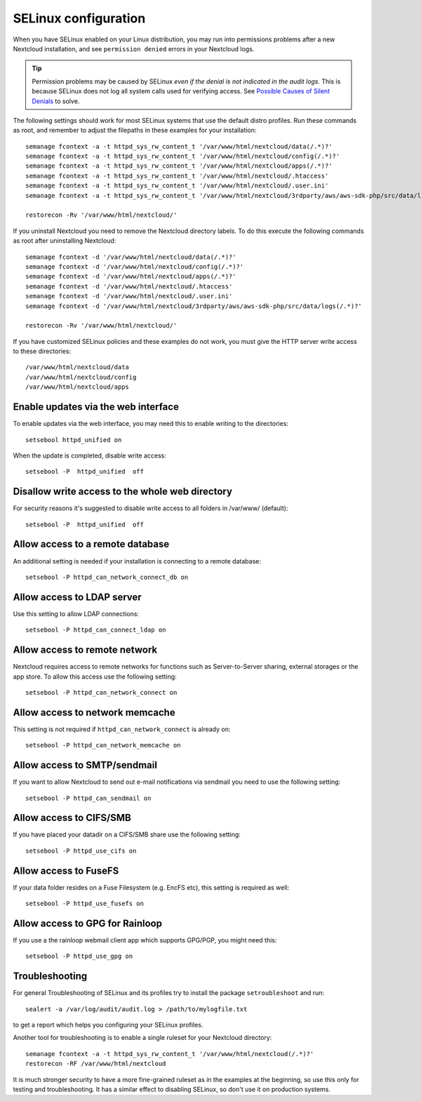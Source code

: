 .. _selinux-config-label:

=====================
SELinux configuration
=====================

When you have SELinux enabled on your Linux distribution, you may run into
permissions problems after a new Nextcloud installation, and see ``permission
denied`` errors in your Nextcloud logs. 


.. tip:: 
    Permission problems may be caused by SELinux *even if the denial is not indicated in the audit logs.* This is
    because SELinux does not log all system calls used for verifying access. See `Possible Causes of Silent Denials <https://docs.redhat.com/en/documentation/red_hat_enterprise_linux/7/html/selinux_users_and_administrators_guide/sect-security-enhanced_linux-troubleshooting-fixing_problems#sect-Security-Enhanced_Linux-Fixing_Problems-Possible_Causes_of_Silent_Denials>`_ to solve.

The following settings should work for most SELinux systems that use the
default distro profiles. Run these commands as root, and remember to adjust the filepaths
in these examples for your installation::

 semanage fcontext -a -t httpd_sys_rw_content_t '/var/www/html/nextcloud/data(/.*)?'
 semanage fcontext -a -t httpd_sys_rw_content_t '/var/www/html/nextcloud/config(/.*)?'
 semanage fcontext -a -t httpd_sys_rw_content_t '/var/www/html/nextcloud/apps(/.*)?'
 semanage fcontext -a -t httpd_sys_rw_content_t '/var/www/html/nextcloud/.htaccess'
 semanage fcontext -a -t httpd_sys_rw_content_t '/var/www/html/nextcloud/.user.ini'
 semanage fcontext -a -t httpd_sys_rw_content_t '/var/www/html/nextcloud/3rdparty/aws/aws-sdk-php/src/data/logs(/.*)?'

 restorecon -Rv '/var/www/html/nextcloud/'

If you uninstall Nextcloud you need to remove the Nextcloud directory labels. To do
this execute the following commands as root after uninstalling Nextcloud::

 semanage fcontext -d '/var/www/html/nextcloud/data(/.*)?'
 semanage fcontext -d '/var/www/html/nextcloud/config(/.*)?'
 semanage fcontext -d '/var/www/html/nextcloud/apps(/.*)?'
 semanage fcontext -d '/var/www/html/nextcloud/.htaccess'
 semanage fcontext -d '/var/www/html/nextcloud/.user.ini'
 semanage fcontext -d '/var/www/html/nextcloud/3rdparty/aws/aws-sdk-php/src/data/logs(/.*)?'

 restorecon -Rv '/var/www/html/nextcloud/'

If you have customized SELinux policies and these examples do not work, you must give the
HTTP server write access to these directories::

 /var/www/html/nextcloud/data
 /var/www/html/nextcloud/config
 /var/www/html/nextcloud/apps

Enable updates via the web interface
------------------------------------

To enable updates via the web interface, you may need this to enable writing to the directories::

 setsebool httpd_unified on

When the update is completed, disable write access::

 setsebool -P  httpd_unified  off

Disallow write access to the whole web directory
------------------------------------------------

For security reasons it's suggested to disable write access to all folders in /var/www/ (default)::

 setsebool -P  httpd_unified  off

Allow access to a remote database
---------------------------------

An additional setting is needed if your installation is connecting to a remote database::

 setsebool -P httpd_can_network_connect_db on

Allow access to LDAP server
---------------------------

Use this setting to allow LDAP connections::

 setsebool -P httpd_can_connect_ldap on

Allow access to remote network
------------------------------

Nextcloud requires access to remote networks for functions such as Server-to-Server sharing, external storages or
the app store. To allow this access use the following setting::

 setsebool -P httpd_can_network_connect on

Allow access to network memcache
--------------------------------

This setting is not required if ``httpd_can_network_connect`` is already on::

 setsebool -P httpd_can_network_memcache on

Allow access to SMTP/sendmail
-----------------------------

If you want to allow Nextcloud to send out e-mail notifications via sendmail you need
to use the following setting::

 setsebool -P httpd_can_sendmail on

Allow access to CIFS/SMB
------------------------

If you have placed your datadir on a CIFS/SMB share use the following setting::

 setsebool -P httpd_use_cifs on

Allow access to FuseFS
----------------------

If your data folder resides on a Fuse Filesystem (e.g. EncFS etc), this setting is required as well::

 setsebool -P httpd_use_fusefs on

Allow access to GPG for Rainloop
--------------------------------

If you use a the rainloop webmail client app which supports GPG/PGP, you might need this::

 setsebool -P httpd_use_gpg on

Troubleshooting
---------------

For general Troubleshooting of SELinux and its profiles try to install the
package ``setroubleshoot`` and run::

 sealert -a /var/log/audit/audit.log > /path/to/mylogfile.txt

to get a report which helps you configuring your SELinux profiles.

Another tool for troubleshooting is to enable a single ruleset for your
Nextcloud directory::

 semanage fcontext -a -t httpd_sys_rw_content_t '/var/www/html/nextcloud(/.*)?'
 restorecon -RF /var/www/html/nextcloud

It is much stronger security to have a more fine-grained ruleset as in the
examples at the beginning, so use this only for testing and troubleshooting. It
has a similar effect to disabling SELinux, so don't use it on production
systems.
